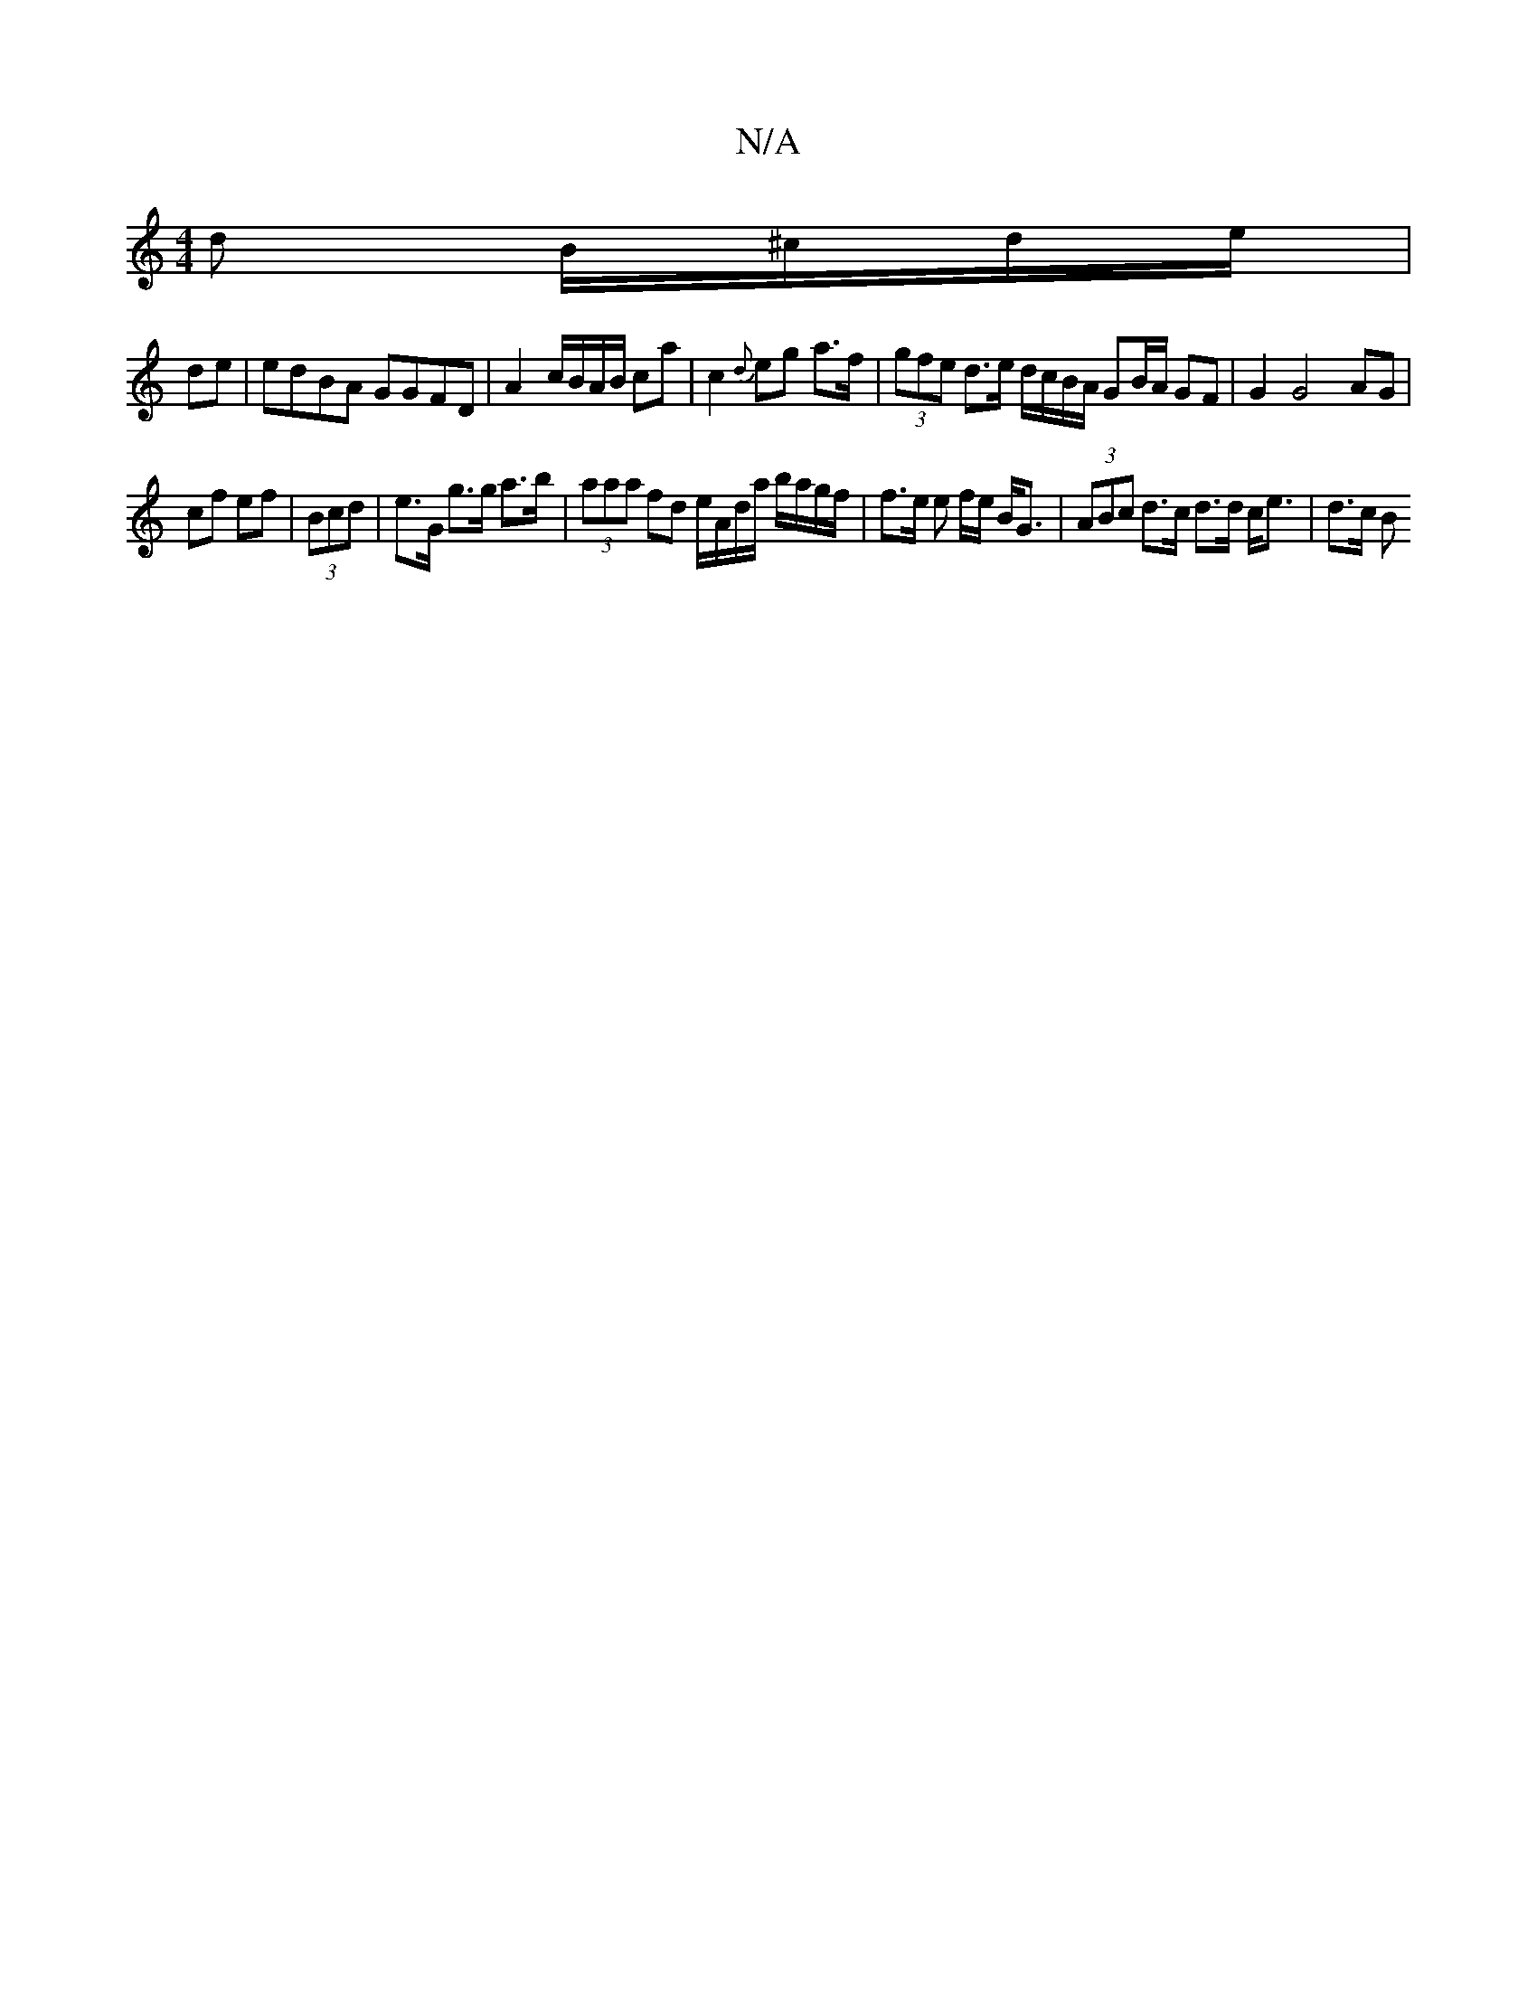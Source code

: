 X:1
T:N/A
M:4/4
R:N/A
K:Cmajor
d B/^c/d/e/ | 
de| edBA GGFD | A2 c/B/A/B/ ca | c2 {d}eg a>f | (3gfe d>e d/c/B/A/ GB/A/ GF | G2 G4 AG |
cf ef | (3Bcd|e>G g>g a>b | (3aaa fd e/A/d/a/ b/a/g/f/|f>e e f/e/ B<G | (3ABc d>c d>d c<e| d>c B